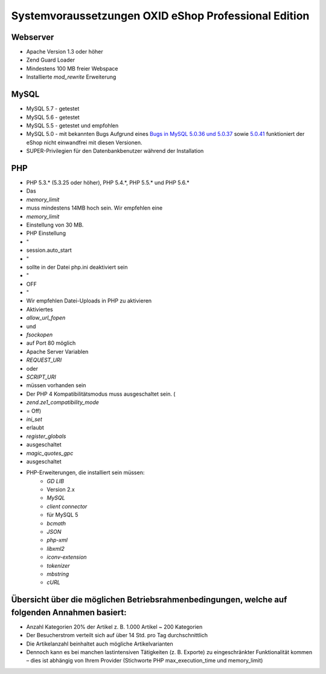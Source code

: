 ﻿Systemvoraussetzungen OXID eShop Professional Edition
=====================================================
Webserver
---------
* Apache Version 1.3 oder höher
* Zend Guard Loader
* Mindestens 100 MB freier Webspace
* Installierte *mod_rewrite* Erweiterung

MySQL
-----
* MySQL 5.7 - getestet
* MySQL 5.6 - getestet
* MySQL 5.5 - getestet und empfohlen
* MySQL 5.0 - mit bekannten Bugs
  Aufgrund eines `Bugs in MySQL 5.0.36 und 5.0.37 <http://bugs.mysql.com/bug.php?id=27210>`_ sowie `5.0.41 <https://bugs.oxid-esales.com/view.php?id=1877>`_ funktioniert der eShop nicht einwandfrei mit diesen Versionen.
* SUPER-Privilegien für den Datenbankbenutzer während der Installation

PHP
---
* PHP 5.3.* (5.3.25 oder höher), PHP 5.4.*, PHP 5.5.* und PHP 5.6.*
* Das
*  *memory_limit*  
* muss mindestens 14MB hoch sein. Wir empfehlen eine
*  *memory_limit*  
* Einstellung von 30 MB.
* PHP Einstellung
* \"
* session.auto_start
* \"
* sollte in der Datei php.ini deaktiviert sein
* \"
* OFF
* \"
* Wir empfehlen Datei-Uploads in PHP zu aktivieren
* Aktiviertes
*  *allow_url_fopen*  
* und
*  *fsockopen*  
* auf Port 80 möglich
* Apache Server Variablen
*  *REQUEST_URI*  
* oder
*  *SCRIPT_URI*  
* müssen vorhanden sein
* Der PHP 4 Kompatibilitätsmodus muss ausgeschaltet sein. (
*  *zend.ze1_compatibility_mode*  
* = Off)
*  *ini_set*  
* erlaubt
*  *register_globals*  
* ausgeschaltet
*  *magic_quotes_gpc*  
* ausgeschaltet
* PHP-Erweiterungen, die installiert sein müssen:
	*  *GD LIB*  
	* Version 2.x
	*  *MySQL* 
	*  *client connector*  
	* für MySQL 5
	*  *bcmath* 
	*  *JSON* 
	*  *php-xml* 
	*  *libxml2* 
	*  *iconv-extension* 
	*  *tokenizer* 
	*  *mbstring* 
	*  *cURL* 

Übersicht über die möglichen Betriebsrahmenbedingungen, welche auf folgenden Annahmen basiert:
----------------------------------------------------------------------------------------------
* Anzahl Kategorien 20% der Artikel z. B. 1.000 Artikel ~ 200 Kategorien
* Der Besucherstrom verteilt sich auf über 14 Std. pro Tag durchschnittlich
* Die Artikelanzahl beinhaltet auch mögliche Artikelvarianten
* Dennoch kann es bei manchen lastintensiven Tätigkeiten (z. B. Exporte) zu eingeschränkter Funktionalität kommen – dies ist abhängig von Ihrem Provider (Stichworte PHP max_execution_time und memory_limit)

.. Intern: ---, Status: